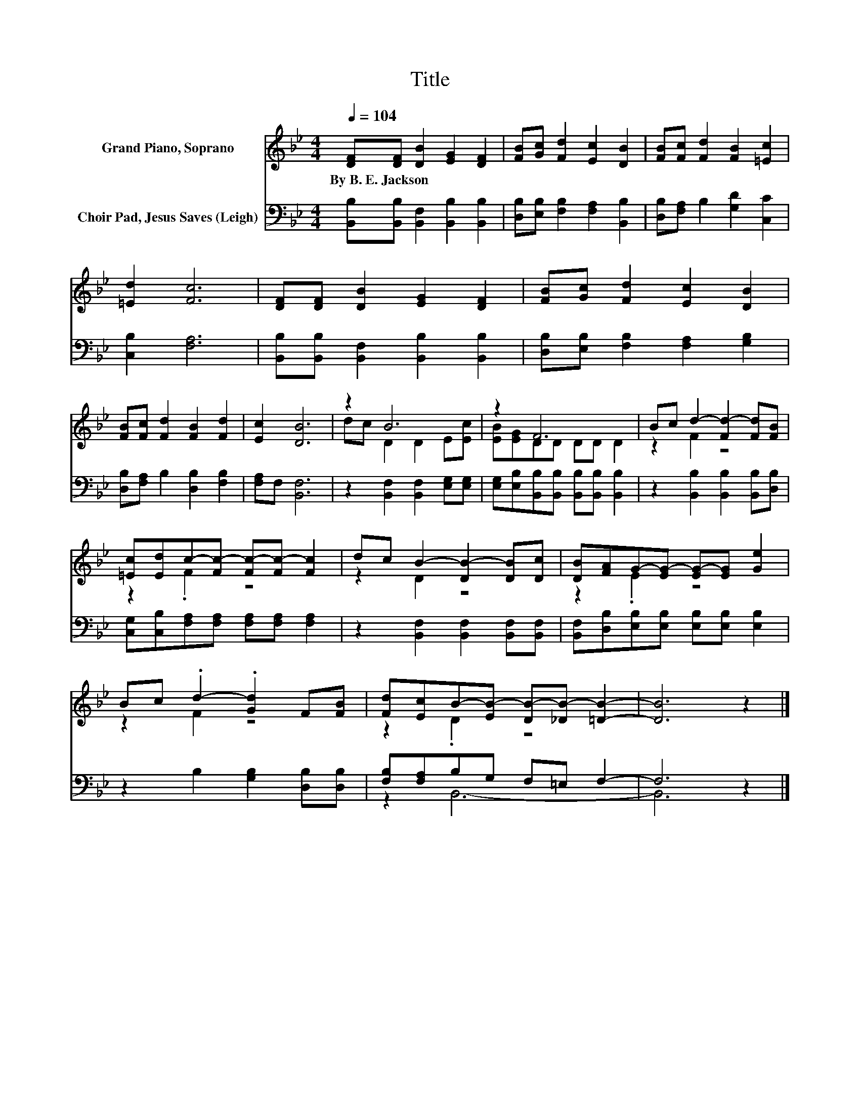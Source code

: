 X:1
T:Title
%%score ( 1 2 ) ( 3 4 )
L:1/8
Q:1/4=104
M:4/4
K:Bb
V:1 treble nm="Grand Piano, Soprano"
V:2 treble 
V:3 bass nm="Choir Pad, Jesus Saves (Leigh)"
V:4 bass 
V:1
 [DF][DF] [DB]2 [EG]2 [DF]2 | [FB][Gc] [Fd]2 [Ec]2 [DB]2 | [FB][Fc] [Fd]2 [FB]2 [=Ec]2 | %3
w: By~B.~E.~Jackson * * * *|||
 [=Ed]2 [Fc]6 | [DF][DF] [DB]2 [EG]2 [DF]2 | [FB][Gc] [Fd]2 [Ec]2 [DB]2 | %6
w: |||
 [FB][Fc] [Fd]2 [FB]2 [Fd]2 | [Ec]2 [DB]6 | z2 B6 | z2 F6 | Bc d2- [Fd-]2 [Fd][FB] | %11
w: |||||
 [=Ec][Ed]c-[Fc-] [Fc-][Fc-] [Fc]2 | dc B2- [DB-]2 [DB][Dc] | [DB][FA]G-[EG-] [EG-][EG] [Ge]2 | %14
w: |||
 Bc .d2- .[Gd]2 F[FB] | [Fd][Ec]B-[EB-] [DB-][_DB-] [=DB]2- | [DB]6 z2 |] %17
w: |||
V:2
 x8 | x8 | x8 | x8 | x8 | x8 | x8 | x8 | dc D2 D2 E[Ec] | [EB][EG]DD DD D2 | z2 F2 z4 | z2 .F2 z4 | %12
 z2 D2 z4 | z2 .E2 z4 | z2 F2 z4 | z2 .D2 z4 | x8 |] %17
V:3
 [B,,B,][B,,B,] [B,,F,]2 [B,,B,]2 [B,,B,]2 | [D,B,][E,B,] [F,B,]2 [F,A,]2 [B,,B,]2 | %2
 [D,B,][F,A,] B,2 [G,D]2 [C,C]2 | [C,B,]2 [F,A,]6 | [B,,B,][B,,B,] [B,,F,]2 [B,,B,]2 [B,,B,]2 | %5
 [D,B,][E,B,] [F,B,]2 [F,A,]2 [G,B,]2 | [D,B,][F,A,] B,2 [D,B,]2 [F,B,]2 | [F,A,]F, [B,,F,]6 | %8
 z2 [B,,F,]2 [B,,F,]2 [E,G,][E,G,] | [E,G,][E,B,][B,,B,][B,,B,] [B,,B,][B,,B,] [B,,B,]2 | %10
 z2 [B,,B,]2 [B,,B,]2 [B,,B,][D,B,] | [C,G,][C,B,][F,A,][F,A,] [F,A,][F,A,] [F,A,]2 | %12
 z2 [B,,F,]2 [B,,F,]2 [B,,F,][B,,F,] | [B,,F,][D,B,][E,B,][E,B,] [E,B,][E,B,] [E,B,]2 | %14
 z2 B,2 [G,B,]2 [D,B,][D,B,] | [F,B,][F,A,]B,G, F,=E, F,2- | F,6 z2 |] %17
V:4
 x8 | x8 | x8 | x8 | x8 | x8 | x8 | x8 | x8 | x8 | x8 | x8 | x8 | x8 | x8 | z2 B,,6- | B,,6 z2 |] %17

